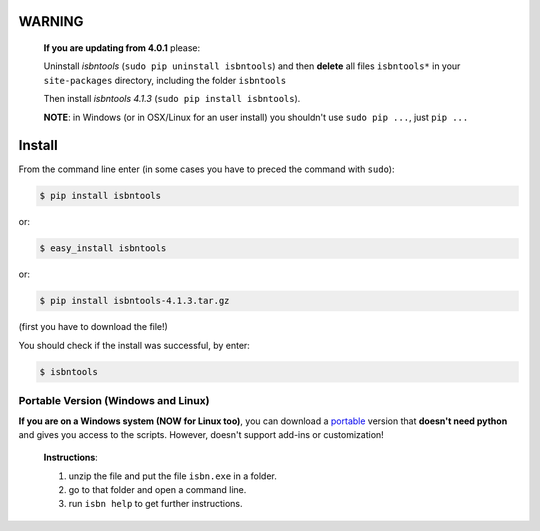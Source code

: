 
**WARNING**
===========

  **If you are updating from 4.0.1** please:

  Uninstall `isbntools` (``sudo pip uninstall isbntools``)
  and then **delete** all files ``isbntools*`` in your ``site-packages`` directory, including the folder
  ``isbntools``

  Then install `isbntools 4.1.3` (``sudo pip install isbntools``).

  **NOTE**: in Windows (or in OSX/Linux for an user install) you shouldn't use ``sudo pip ...``, just ``pip ...``


Install
=======

From the command line enter (in some cases you have to preced the
command with ``sudo``):


.. code-block:: bash

    $ pip install isbntools

or:

.. code-block:: bash

    $ easy_install isbntools

or:

.. code-block:: bash

    $ pip install isbntools-4.1.3.tar.gz

(first you have to download the file!)

You should check if the install was successful, by enter:

.. code-block:: bash

    $ isbntools




Portable Version (Windows and Linux)
------------------------------------

**If you are on a Windows system (NOW for Linux too)**,
you can download a portable_ version that **doesn't need python** and gives you
access to the scripts. However, doesn't support add-ins or customization!



    **Instructions**:

    1. unzip the file and put the file ``isbn.exe`` in a folder.
    2. go to that folder and open a command line.
    3. run ``isbn help`` to get further instructions.



.. _github: https://github.com/xlcnd/isbntools/issues

.. _range: https://www.isbn-international.org/range_file_generation

.. _here: http://isbndb.com/api/v2/docs

.. _wcat: https://github.com/xlcnd/isbntools/blob/master/isbntools/dev/wcat.py

.. _isbndb: https://github.com/xlcnd/isbntools/blob/master/isbntools/dev/isbndb.py

.. _see: https://github.com/xlcnd/isbntools/blob/master/isbntools/dev/merge.py

.. _help: https://github.com/xlcnd/isbntools/issues/8

.. _portable: http://bit.ly/1i8qatY

.. _twitter: https://twitter.com/isbntools

